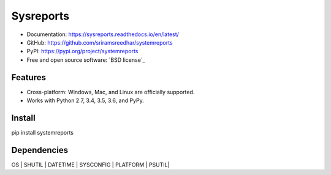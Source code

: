 
=============
Sysreports
=============


* Documentation: https://sysreports.readthedocs.io/en/latest/
* GitHub: https://github.com/sriramsreedhar/systemreports
* PyPI: https://pypi.org/project/systemreports
* Free and open source software: `BSD license`_


Features
--------

* Cross-platform: Windows, Mac, and Linux are officially supported.

* Works with Python 2.7, 3.4, 3.5, 3.6, and PyPy. 

Install
---------
pip install systemreports


Dependencies 
-------------
OS |
SHUTIL |
DATETIME |
SYSCONFIG |
PLATFORM |
PSUTIL|


